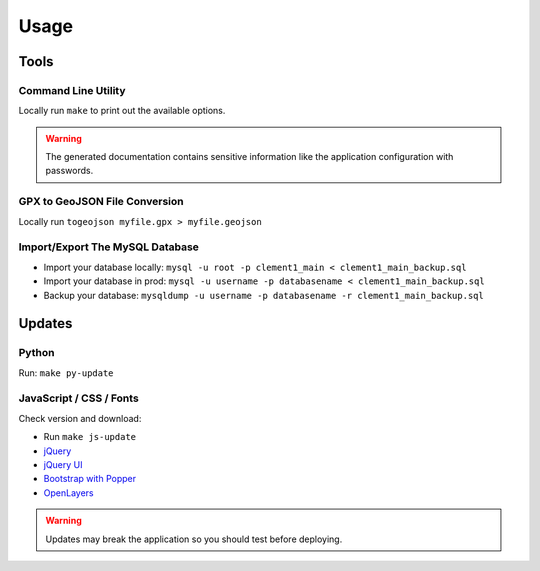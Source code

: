 Usage
=====

Tools
-----

Command Line Utility
^^^^^^^^^^^^^^^^^^^^

Locally run ``make`` to print out the available options.

.. warning::
    The generated documentation contains sensitive information like the application configuration with passwords.

GPX to GeoJSON File Conversion
^^^^^^^^^^^^^^^^^^^^^^^^^^^^^^

Locally run ``togeojson myfile.gpx > myfile.geojson``

Import/Export The MySQL Database
^^^^^^^^^^^^^^^^^^^^^^^^^^^^^^^^

* Import your database locally:
  ``mysql -u root -p clement1_main < clement1_main_backup.sql``
* Import your database in prod:
  ``mysql -u username -p databasename < clement1_main_backup.sql``
* Backup your database:
  ``mysqldump -u username -p databasename -r clement1_main_backup.sql``

Updates
-------

Python
^^^^^^

Run: ``make py-update``

JavaScript / CSS / Fonts
^^^^^^^^^^^^^^^^^^^^^^^^

Check version and download:

* Run ``make js-update``
* `jQuery <https://jquery.com/download/>`_
* `jQuery UI <https://jqueryui.com/download/>`_
* `Bootstrap with Popper <https://getbootstrap.com/>`_
* `OpenLayers <https://openlayers.org/>`_

.. warning::
    Updates may break the application so you should test before deploying.
